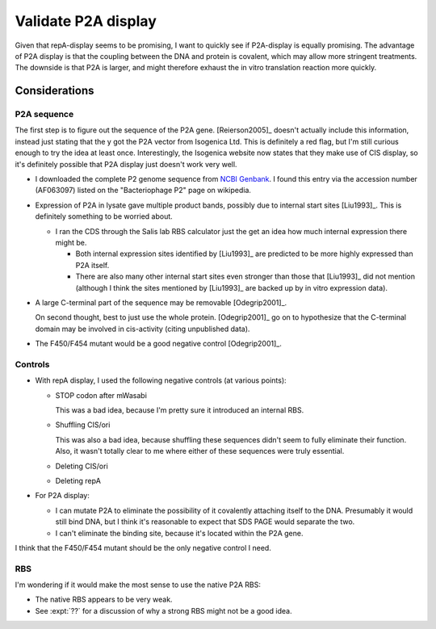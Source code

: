 ********************
Validate P2A display
********************

Given that repA-display seems to be promising, I want to quickly see if 
P2A-display is equally promising.  The advantage of P2A display is that the 
coupling between the DNA and protein is covalent, which may allow more 
stringent treatments.  The downside is that P2A is larger, and might therefore 
exhaust the in vitro translation reaction more quickly.

Considerations
==============

P2A sequence
------------
The first step is to figure out the sequence of the P2A gene.  [Reierson2005]_ 
doesn't actually include this information, instead just stating that the y got 
the P2A vector from Isogenica Ltd.  This is definitely a red flag, but I'm 
still curious enough to try the idea at least once.  Interestingly, the 
Isogenica website now states that they make use of CIS display, so it's 
definitely possible that P2A display just doesn't work very well.

- I downloaded the complete P2 genome sequence from `NCBI Genbank`__.  I found 
  this entry via the accession number (AF063097) listed on the "Bacteriophage 
  P2" page on wikipedia.

__ https://www.ncbi.nlm.nih.gov/nuccore/AF063097.1

- Expression of P2A in lysate gave multiple product bands, possibly due to 
  internal start sites [Liu1993]_.  This is definitely something to be worried 
  about.

  - I ran the CDS through the Salis lab RBS calculator just the get an idea how 
    much internal expression there might be.

    .. datatable:: rbs_calc_max.xlsx

    - Both internal expression sites identified by [Liu1993]_ are predicted to 
      be more highly expressed than P2A itself.

    - There are also many other internal start sites even stronger than those 
      that [Liu1993]_ did not mention (although I think the sites mentioned by 
      [Liu1993]_ are backed up by in vitro expression data).

- A large C-terminal part of the sequence may be removable [Odegrip2001]_.

  On second thought, best to just use the whole protein.  [Odegrip2001]_ go on 
  to hypothesize that the C-terminal domain may be involved in cis-activity 
  (citing unpublished data).

- The F450/F454 mutant would be a good negative control [Odegrip2001]_.

Controls
--------
- With repA display, I used the following negative controls (at various 
  points):

  - STOP codon after mWasabi

    This was a bad idea, because I'm pretty sure it introduced an internal RBS.

  - Shuffling CIS/ori

    This was also a bad idea, because shuffling these sequences didn't seem to 
    fully eliminate their function.  Also, it wasn't totally clear to me where 
    either of these sequences were truly essential.

  - Deleting CIS/ori

  - Deleting repA

- For P2A display:
  
  - I can mutate P2A to eliminate the possibility of it covalently attaching 
    itself to the DNA.  Presumably it would still bind DNA, but I think it's 
    reasonable to expect that SDS PAGE would separate the two.

  - I can't eliminate the binding site, because it's located within the P2A 
    gene.

I think that the F450/F454 mutant should be the only negative control I need.

RBS
---
I'm wondering if it would make the most sense to use the native P2A RBS:

- The native RBS appears to be very weak.

- See :expt:`??` for a discussion of why a strong RBS might not be a good idea.
